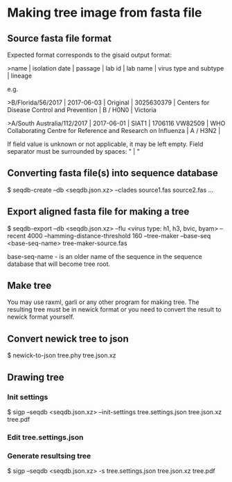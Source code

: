 * Making tree image from fasta file
** Source fasta file format
Expected format corresponds to the gisaid output format:

>name |  isolation date | passage |  lab id | lab name | virus type and subtype | lineage

e.g.

>B/Florida/56/2017 |  2017-06-03 | Original |  3025630379 | Centers for Disease Control and Prevention | B / H0N0 |  Victoria

>A/South Australia/112/2017 |  2017-06-01 | SIAT1 |  1706116 VW82509 | WHO Collaborating Centre for Reference and Research on Influenza | A / H3N2 |

If field value is unknown or not applicable, it may be left empty.
Field separator must be surrounded by spaces: " |  "

** Converting fasta file(s) into sequence database

$ seqdb-create --db <seqdb.json.xz> --clades source1.fas source2.fas ...

** Export aligned fasta file for making a tree

$ seqdb-export --db <seqdb.json.xz> --flu <virus type: h1, h3, bvic, byam> --recent 4000 --hamming-distance-threshold 160 --tree-maker --base-seq <base-seq-name> tree-maker-source.fas

base-seq-name - is an older name of the sequence in the sequence database that will become tree root.
** Make tree
You may use raxml, garli or any other program for making tree. The
resulting tree must be in newick format or you need to convert the
result to newick format yourself.
** Convert newick tree to json
$ newick-to-json tree.phy tree.json.xz
** Drawing tree
*** Init settings
$ sigp --seqdb <seqdb.json.xz> --init-settings tree.settings.json tree.json.xz tree.pdf
*** Edit tree.settings.json
*** Generate resultsing tree
$ sigp --seqdb <seqdb.json.xz> -s tree.settings.json tree.json.xz tree.pdf
